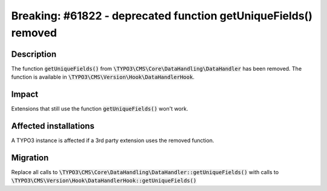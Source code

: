 ================================================================
Breaking: #61822 - deprecated function getUniqueFields() removed
================================================================

Description
===========

The function :code:`getUniqueFields()` from :code:`\TYPO3\CMS\Core\DataHandling\DataHandler` has been removed.
The function is available in :code:`\TYPO3\CMS\Version\Hook\DataHandlerHook`.

Impact
======

Extensions that still use the function :code:`getUniqueFields()` won't work.


Affected installations
======================

A TYPO3 instance is affected if a 3rd party extension uses the removed function.


Migration
=========

Replace all calls to :code:`\TYPO3\CMS\Core\DataHandling\DataHandler::getUniqueFields()`
with calls to :code:`\TYPO3\CMS\Version\Hook\DataHandlerHook::getUniqueFields()`